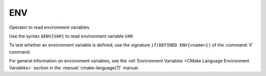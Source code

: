 ENV
---

Operator to read environment variables.

Use the syntax ``$ENV{VAR}`` to read environment variable ``VAR``.

To test whether an environment variable is defined, use the signature
``if(DEFINED ENV{<name>})`` of the :command:`if` command.

For general information on environment variables, see the
:ref:`Environment Variables <CMake Language Environment Variables>`
section in the :manual:`cmake-language(7)` manual.
